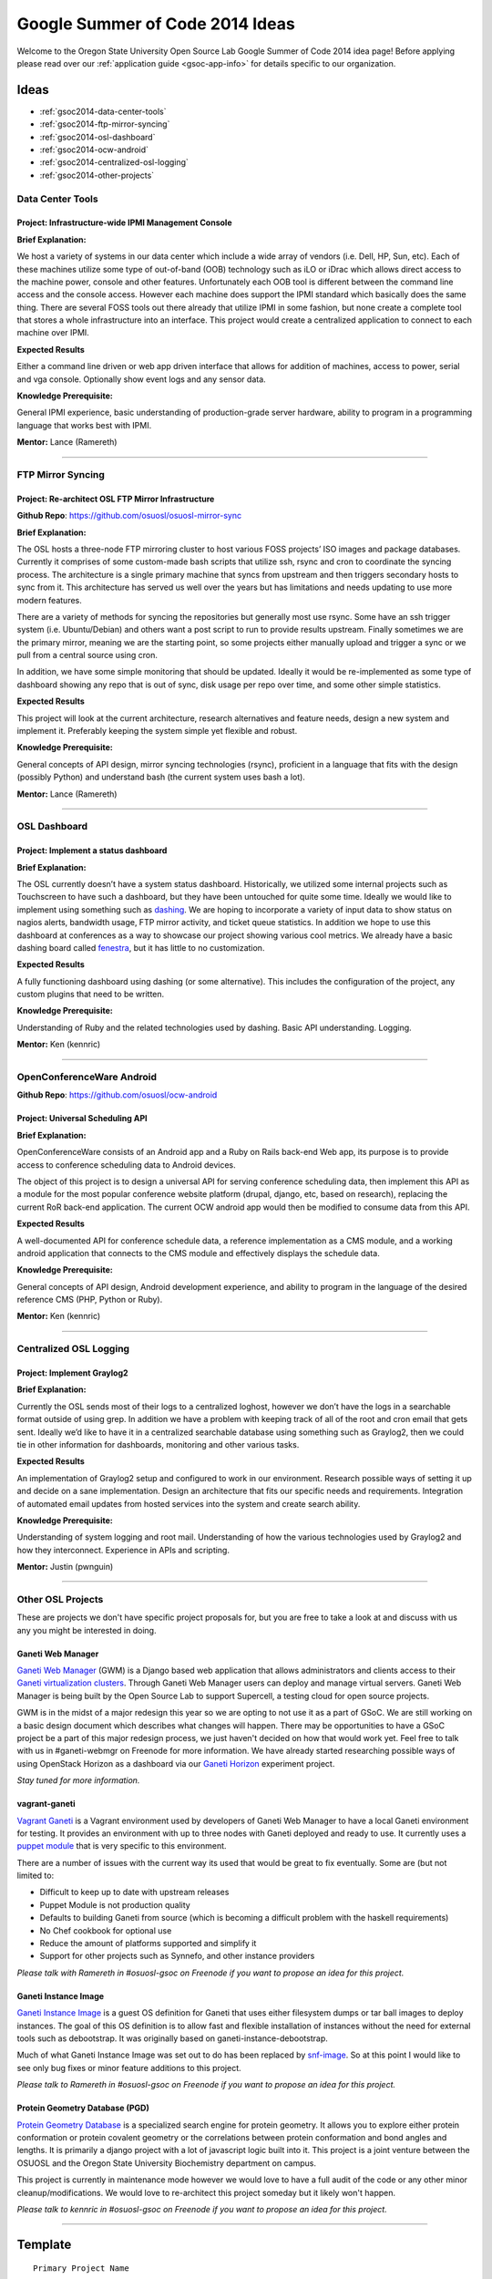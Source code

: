 Google Summer of Code 2014 Ideas
================================

Welcome to the Oregon State University Open Source Lab Google Summer of Code
2014 idea page! Before applying please read over our :ref:`application guide
<gsoc-app-info>` for details specific to our organization.

Ideas
-----
- :ref:`gsoc2014-data-center-tools`
- :ref:`gsoc2014-ftp-mirror-syncing`
- :ref:`gsoc2014-osl-dashboard`
- :ref:`gsoc2014-ocw-android`
- :ref:`gsoc2014-centralized-osl-logging`
- :ref:`gsoc2014-other-projects`

.. _gsoc2014-data-center-tools:

Data Center Tools
~~~~~~~~~~~~~~~~~

Project: Infrastructure-wide IPMI Management Console
^^^^^^^^^^^^^^^^^^^^^^^^^^^^^^^^^^^^^^^^^^^^^^^^^^^^

**Brief Explanation:**

We host a variety of systems in our data center which include a wide array of
vendors (i.e. Dell, HP, Sun, etc). Each of these machines utilize some type of
out-of-band (OOB) technology such as iLO or iDrac which allows direct access to
the machine power, console and other features. Unfortunately each OOB tool is
different between the command line access and the console access. However each
machine does support the IPMI standard which basically does the same thing.
There are several FOSS tools out there already that utilize IPMI in some
fashion, but none create a complete tool that stores a whole infrastructure into
an interface. This project would create a centralized application to connect to
each machine over IPMI.

**Expected Results**

Either a command line driven or web app driven interface that allows for
addition of machines, access to power, serial and vga console. Optionally show
event logs and any sensor data.

**Knowledge Prerequisite:**

General IPMI experience, basic understanding of production-grade server
hardware, ability to program in a programming language that works best with
IPMI.

**Mentor:** Lance (Ramereth)

------

.. _gsoc2014-ftp-mirror-syncing:

FTP Mirror Syncing
~~~~~~~~~~~~~~~~~~

Project: Re-architect OSL FTP Mirror Infrastructure
^^^^^^^^^^^^^^^^^^^^^^^^^^^^^^^^^^^^^^^^^^^^^^^^^^^

**Github Repo**: https://github.com/osuosl/osuosl-mirror-sync

**Brief Explanation:**

The OSL hosts a three-node FTP mirroring cluster to host various FOSS projects’
ISO images and package databases. Currently it comprises of some custom-made
bash scripts that utilize ssh, rsync and cron to coordinate the syncing process.
The architecture is a single primary machine that syncs from upstream and then
triggers secondary hosts to sync from it. This architecture has served us well over
the years but has limitations and needs updating to use more modern features.

There are a variety of methods for syncing the repositories but generally most
use rsync. Some have an ssh trigger system (i.e. Ubuntu/Debian) and others want
a post script to run to provide results upstream. Finally sometimes we are the
primary mirror, meaning we are the starting point, so some projects either
manually upload and trigger a sync or we pull from a central source using cron.

In addition, we have some simple monitoring that should be updated. Ideally it
would be re-implemented as some type of dashboard showing any repo that is out
of sync, disk usage per repo over time, and some other simple statistics.

**Expected Results**

This project will look at the current architecture, research alternatives and
feature needs, design a new system and implement it. Preferably keeping the
system simple yet flexible and robust.

**Knowledge Prerequisite:**

General concepts of API design, mirror syncing technologies (rsync), proficient
in a language that fits with the design (possibly Python) and understand bash
(the current system uses bash a lot).

**Mentor:** Lance (Ramereth)

----

.. _gsoc2014-osl-dashboard:

OSL Dashboard
~~~~~~~~~~~~~

Project: Implement a status dashboard
^^^^^^^^^^^^^^^^^^^^^^^^^^^^^^^^^^^^^

**Brief Explanation:**

The OSL currently doesn’t have a system status dashboard. Historically, we
utilized some internal projects such as Touchscreen to have such a dashboard,
but they have been untouched for quite some time. Ideally we would like to
implement using something such as `dashing`_. We are hoping to incorporate a
variety of input data to show status on nagios alerts, bandwidth usage, FTP
mirror activity, and ticket queue statistics. In addition we hope to use this
dashboard at conferences as a way to showcase our project showing various cool
metrics. We already have a basic dashing board called `fenestra`_, but it has
little to no customization.

.. _dashing: http://shopify.github.io/dashing/
.. _fenestra: https://github.com/osuosl/fenestra

**Expected Results**

A fully functioning dashboard using dashing (or some alternative). This includes
the configuration of the project, any custom plugins that need to be written.

**Knowledge Prerequisite:**

Understanding of Ruby and the related technologies used by dashing. Basic API
understanding. Logging.

**Mentor:** Ken (kennric)

----

.. _gsoc2014-ocw-android:

OpenConferenceWare Android
~~~~~~~~~~~~~~~~~~~~~~~~~~

**Github Repo**: https://github.com/osuosl/ocw-android

Project: Universal Scheduling API
^^^^^^^^^^^^^^^^^^^^^^^^^^^^^^^^^

**Brief Explanation:**

OpenConferenceWare consists of an Android app and a Ruby on Rails back-end Web
app, its purpose is to provide access to conference scheduling data to Android
devices.

The object of this project is to design a universal API for serving conference
scheduling data, then implement this API as a module for the most popular
conference website platform (drupal, django, etc, based on research), replacing
the current RoR back-end application. The current OCW android app would then be
modified to consume data from this API.

**Expected Results**

A well-documented API for conference schedule data, a reference implementation
as a CMS module, and a working android application that connects to the CMS
module and effectively displays the schedule data.

**Knowledge Prerequisite:**

General concepts of API design, Android development experience, and ability to
program in the language of the desired reference CMS (PHP, Python or Ruby).

**Mentor:** Ken (kennric)

----

.. _gsoc2014-centralized-osl-logging:

Centralized OSL Logging
~~~~~~~~~~~~~~~~~~~~~~~

Project: Implement Graylog2
^^^^^^^^^^^^^^^^^^^^^^^^^^^

**Brief Explanation:**

Currently the OSL sends most of their logs to a centralized loghost, however we
don’t have the logs in a searchable format outside of using grep. In addition we
have a problem with keeping track of all of the root and cron email that gets
sent. Ideally we’d like to have it in a centralized searchable database using
something such as Graylog2, then we could tie in other information for
dashboards, monitoring and other various tasks.

**Expected Results**

An implementation of Graylog2 setup and configured to work in our environment.
Research possible ways of setting it up and decide on a sane implementation.
Design an architecture that fits our specific needs and requirements.
Integration of automated email updates from hosted services into the system and
create search ability.

**Knowledge Prerequisite:**

Understanding of system logging and root mail. Understanding of how the various
technologies used by Graylog2 and how they interconnect. Experience in APIs and
scripting.

**Mentor:** Justin (pwnguin)

----

.. _gsoc2014-other-projects:

Other OSL Projects
~~~~~~~~~~~~~~~~~~

These are projects we don't have specific project proposals for, but you are
free to take a look at and discuss with us any you might be interested in doing.

Ganeti Web Manager
^^^^^^^^^^^^^^^^^^

`Ganeti Web Manager`_ (GWM) is a Django based web application that allows
administrators and clients access to their `Ganeti virtualization clusters`_.
Through Ganeti Web Manager users can deploy and manage virtual servers. Ganeti
Web Manager is being built by the Open Source Lab to support Supercell, a
testing cloud for open source projects.

.. _Ganeti Web Manager: http://ganeti-webmgr.readthedocs.org/en/latest/
.. _Ganeti virtualization clusters: http://code.google.com/p/ganeti/

GWM is in the midst of a major redesign this year so we are opting to not use it
as a part of GSoC. We are still working on a basic design document which
describes what changes will happen. There may be opportunities to have a GSoC
project be a part of this major redesign process, we just haven't decided on how
that would work yet. Feel free to talk with us in #ganeti-webmgr on Freenode for
more information. We have already started researching possible ways of using
OpenStack Horizon as a dashboard via our `Ganeti Horizon`_ experiment project.

.. _Ganeti Horizon: https://github.com/osuosl/ganeti_horizon

*Stay tuned for more information.*

vagrant-ganeti
^^^^^^^^^^^^^^

`Vagrant Ganeti`_ is a Vagrant environment used by developers of Ganeti Web
Manager to have a local Ganeti environment for testing. It provides an
environment with up to three nodes with Ganeti deployed and ready to use. It
currently uses a `puppet module`_ that is very specific to this environment.

.. _Vagrant Ganeti: https://github.com/osuosl/vagrant-ganeti
.. _puppet module: https://github.com/osuosl/puppet-ganeti-tutorial

There are a number of issues with the current way its used that would be great
to fix eventually. Some are (but not limited to:

- Difficult to keep up to date with upstream releases
- Puppet Module is not production quality
- Defaults to building Ganeti from source (which is becoming a difficult problem
  with the haskell requirements)
- No Chef cookbook for optional use
- Reduce the amount of platforms supported and simplify it
- Support for other projects such as Synnefo, and other instance providers

*Please talk with Ramereth in #osuosl-gsoc on Freenode if you want to propose an
idea for this project.*

Ganeti Instance Image
^^^^^^^^^^^^^^^^^^^^^

`Ganeti Instance Image`_ is a guest OS definition for Ganeti that uses either
filesystem dumps or tar ball images to deploy instances. The goal of this OS
definition is to allow fast and flexible installation of instances without the
need for external tools such as debootstrap. It was originally based on
ganeti-instance-debootstrap.

.. _Ganeti Instance Image: https://code.osuosl.org/projects/ganeti-image

Much of what Ganeti Instance Image was set out to do has been replaced by
`snf-image`_. So at this point I would like to see only bug fixes or minor
feature additions to this project.

.. _snf-image: https://code.grnet.gr/projects/snf-image

*Please talk to Ramereth in #osuosl-gsoc on Freenode if you want to propose an
idea for this project.*

Protein Geometry Database (PGD)
^^^^^^^^^^^^^^^^^^^^^^^^^^^^^^^

`Protein Geometry Database`_ is a specialized search engine for protein
geometry.  It allows you to explore either protein conformation or protein
covalent geometry or the correlations between protein conformation and bond
angles and lengths. It is primarily a django project with a lot of javascript
logic built into it. This project is a joint venture between the OSUOSL and the
Oregon State University Biochemistry department on campus.

.. _Protein Geometry Database: https://code.osuosl.org/projects/pgd

This project is currently in maintenance mode however we would love to have a
full audit of the code or any other minor cleanup/modifications. We would love
to re-architect this project someday but it likely won't happen.

*Please talk to kennric in #osuosl-gsoc on Freenode if you want to propose an
idea for this project.*

----

Template
--------

::

    Primary Project Name
    ~~~~~~~~~~~~~~~~~~~~

    Project: GSoC Idea
    ^^^^^^^^^^^^^^^^^^

    **Brief Explanation:**

    **Expected Results**

    **Knowledge Prerequisite:**

    Mentor:
